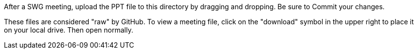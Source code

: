 After a SWG meeting, upload the PPT file to this directory by dragging and dropping. Be sure to Commit your changes. 

These files are considered "raw" by GitHub. To view a meeting file, click on the "download" symbol in the upper right to place it on your local drive. Then open normally.
